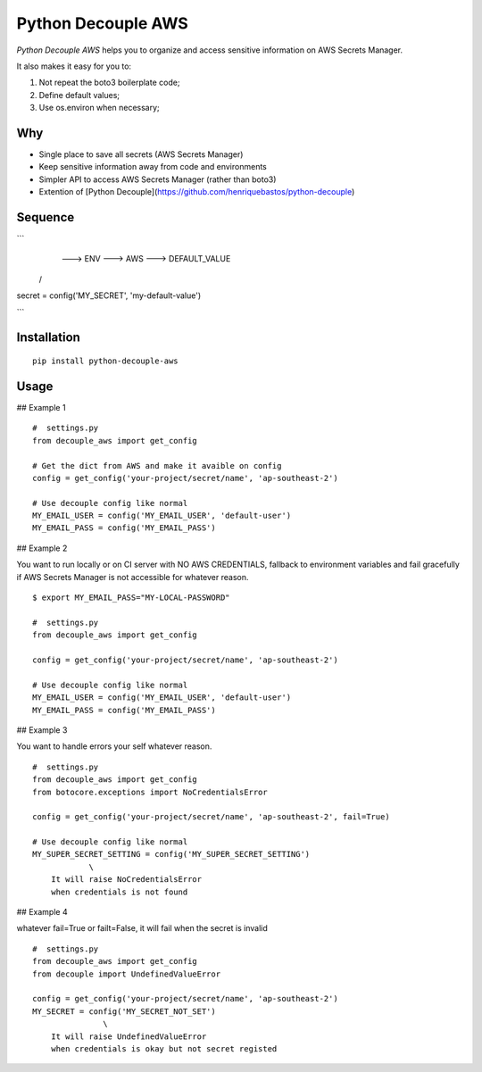 Python Decouple AWS
===================

.. image:: https://img.shields.io/pypi/v/python-decouple-aws.svg
    :target: https://pypi.python.org/pypi/python-decouple-aws/
    :alt: Latest PyPI version


*Python Decouple AWS* helps you to organize and access sensitive information on AWS Secrets Manager.

It also makes it easy for you to:

#. Not repeat the boto3 boilerplate code;
#. Define default values;
#. Use os.environ when necessary;


Why
------------

- Single place to save all secrets (AWS Secrets Manager)
- Keep sensitive information away from code and environments
- Simpler API to access AWS Secrets Manager (rather than boto3)
- Extention of [Python Decouple](https://github.com/henriquebastos/python-decouple)

Sequence
------------

```
                      ---> ENV ---> AWS ---> DEFAULT_VALUE
                    /
secret = config('MY_SECRET', 'my-default-value')

```

Installation
------------
::

    pip install python-decouple-aws


Usage
---------------

## Example 1

::

    #  settings.py
    from decouple_aws import get_config

    # Get the dict from AWS and make it avaible on config
    config = get_config('your-project/secret/name', 'ap-southeast-2')

    # Use decouple config like normal
    MY_EMAIL_USER = config('MY_EMAIL_USER', 'default-user')
    MY_EMAIL_PASS = config('MY_EMAIL_PASS')


## Example 2

You want to run locally or on CI server with NO AWS CREDENTIALS,
fallback to environment variables and fail gracefully
if AWS Secrets Manager is not accessible for whatever reason.

::

    $ export MY_EMAIL_PASS="MY-LOCAL-PASSWORD"

    #  settings.py
    from decouple_aws import get_config

    config = get_config('your-project/secret/name', 'ap-southeast-2')

    # Use decouple config like normal
    MY_EMAIL_USER = config('MY_EMAIL_USER', 'default-user')
    MY_EMAIL_PASS = config('MY_EMAIL_PASS')


## Example 3

You want to handle errors your self whatever reason.

::

    #  settings.py
    from decouple_aws import get_config
    from botocore.exceptions import NoCredentialsError

    config = get_config('your-project/secret/name', 'ap-southeast-2', fail=True)

    # Use decouple config like normal
    MY_SUPER_SECRET_SETTING = config('MY_SUPER_SECRET_SETTING')
                \
        It will raise NoCredentialsError
        when credentials is not found

## Example 4

whatever fail=True or failt=False, it will fail when the secret is invalid

::

    #  settings.py
    from decouple_aws import get_config
    from decouple import UndefinedValueError

    config = get_config('your-project/secret/name', 'ap-southeast-2')
    MY_SECRET = config('MY_SECRET_NOT_SET')
                   \
        It will raise UndefinedValueError
        when credentials is okay but not secret registed
